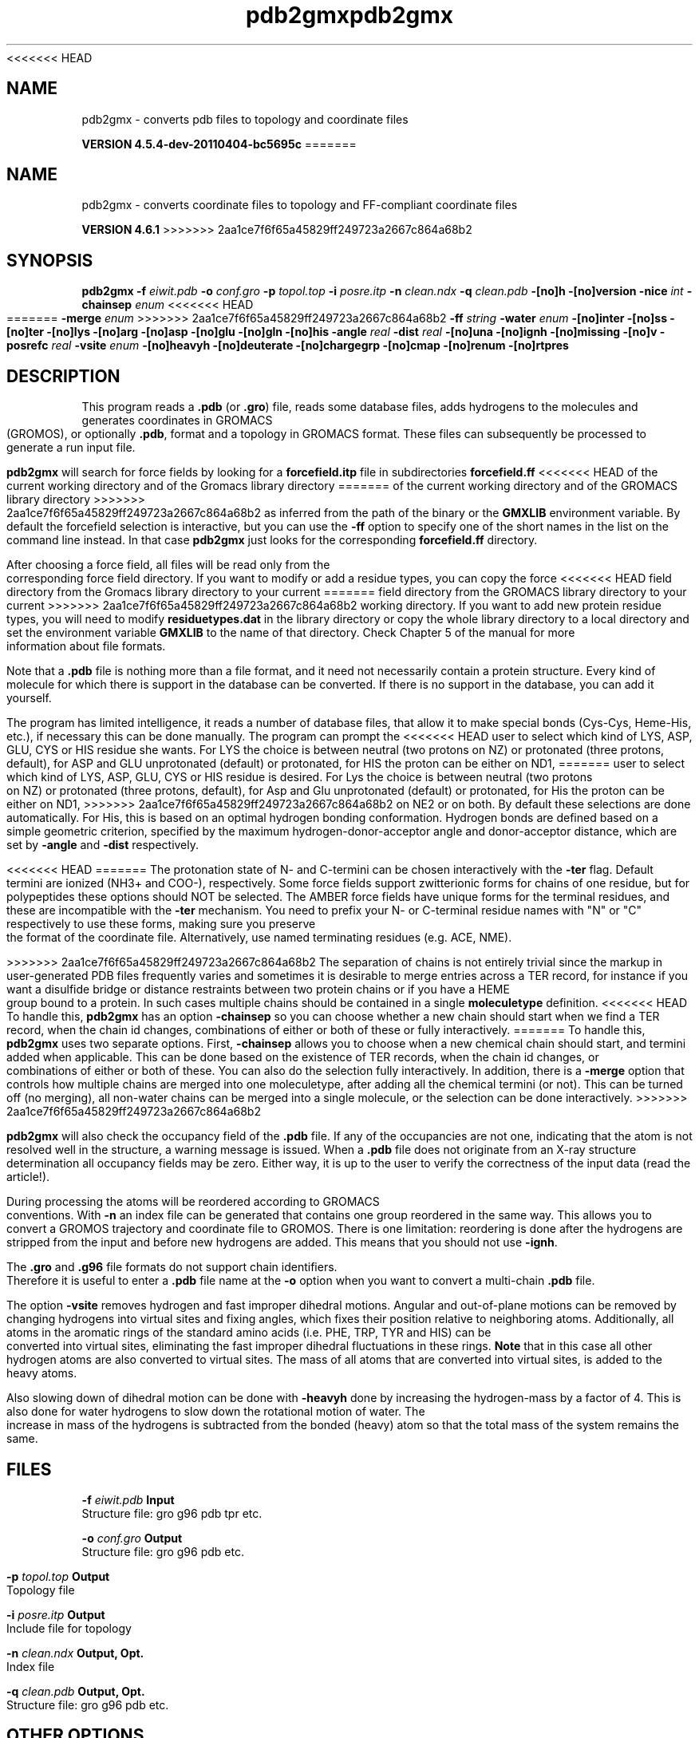 <<<<<<< HEAD
.TH pdb2gmx 1 "Mon 4 Apr 2011" "" "GROMACS suite, VERSION 4.5.4-dev-20110404-bc5695c"
.SH NAME
pdb2gmx - converts pdb files to topology and coordinate files

.B VERSION 4.5.4-dev-20110404-bc5695c
=======
.TH pdb2gmx 1 "Tue 5 Mar 2013" "" "GROMACS suite, VERSION 4.6.1"
.SH NAME
pdb2gmx\ -\ converts\ coordinate\ files\ to\ topology\ and\ FF-compliant\ coordinate\ files

.B VERSION 4.6.1
>>>>>>> 2aa1ce7f6f65a45829ff249723a2667c864a68b2
.SH SYNOPSIS
\f3pdb2gmx\fP
.BI "\-f" " eiwit.pdb "
.BI "\-o" " conf.gro "
.BI "\-p" " topol.top "
.BI "\-i" " posre.itp "
.BI "\-n" " clean.ndx "
.BI "\-q" " clean.pdb "
.BI "\-[no]h" ""
.BI "\-[no]version" ""
.BI "\-nice" " int "
.BI "\-chainsep" " enum "
<<<<<<< HEAD
=======
.BI "\-merge" " enum "
>>>>>>> 2aa1ce7f6f65a45829ff249723a2667c864a68b2
.BI "\-ff" " string "
.BI "\-water" " enum "
.BI "\-[no]inter" ""
.BI "\-[no]ss" ""
.BI "\-[no]ter" ""
.BI "\-[no]lys" ""
.BI "\-[no]arg" ""
.BI "\-[no]asp" ""
.BI "\-[no]glu" ""
.BI "\-[no]gln" ""
.BI "\-[no]his" ""
.BI "\-angle" " real "
.BI "\-dist" " real "
.BI "\-[no]una" ""
.BI "\-[no]ignh" ""
.BI "\-[no]missing" ""
.BI "\-[no]v" ""
.BI "\-posrefc" " real "
.BI "\-vsite" " enum "
.BI "\-[no]heavyh" ""
.BI "\-[no]deuterate" ""
.BI "\-[no]chargegrp" ""
.BI "\-[no]cmap" ""
.BI "\-[no]renum" ""
.BI "\-[no]rtpres" ""
.SH DESCRIPTION
\&This program reads a \fB .pdb\fR (or \fB .gro\fR) file, reads
\&some database files, adds hydrogens to the molecules and generates
\&coordinates in GROMACS (GROMOS), or optionally \fB .pdb\fR, format
\&and a topology in GROMACS format.
\&These files can subsequently be processed to generate a run input file.
\&


\&\fB pdb2gmx\fR will search for force fields by looking for
\&a \fB forcefield.itp\fR file in subdirectories \fB forcefield.ff\fR
<<<<<<< HEAD
\&of the current working directory and of the Gromacs library directory
=======
\&of the current working directory and of the GROMACS library directory
>>>>>>> 2aa1ce7f6f65a45829ff249723a2667c864a68b2
\&as inferred from the path of the binary or the \fB GMXLIB\fR environment
\&variable.
\&By default the forcefield selection is interactive,
\&but you can use the \fB \-ff\fR option to specify one of the short names
\&in the list on the command line instead. In that case \fB pdb2gmx\fR just looks
\&for the corresponding \fB forcefield.ff\fR directory.
\&


\&After choosing a force field, all files will be read only from
\&the corresponding force field directory.
\&If you want to modify or add a residue types, you can copy the force
<<<<<<< HEAD
\&field directory from the Gromacs library directory to your current
=======
\&field directory from the GROMACS library directory to your current
>>>>>>> 2aa1ce7f6f65a45829ff249723a2667c864a68b2
\&working directory. If you want to add new protein residue types,
\&you will need to modify \fB residuetypes.dat\fR in the library directory
\&or copy the whole library directory to a local directory and set
\&the environment variable \fB GMXLIB\fR to the name of that directory.
\&Check Chapter 5 of the manual for more information about file formats.
\&


\&Note that a \fB .pdb\fR file is nothing more than a file format, and it
\&need not necessarily contain a protein structure. Every kind of
\&molecule for which there is support in the database can be converted.
\&If there is no support in the database, you can add it yourself.


\&The program has limited intelligence, it reads a number of database
\&files, that allow it to make special bonds (Cys\-Cys, Heme\-His, etc.),
\&if necessary this can be done manually. The program can prompt the
<<<<<<< HEAD
\&user to select which kind of LYS, ASP, GLU, CYS or HIS residue she
\&wants. For LYS the choice is between neutral (two protons on NZ) or
\&protonated (three protons, default), for ASP and GLU unprotonated
\&(default) or protonated, for HIS the proton can be either on ND1,
=======
\&user to select which kind of LYS, ASP, GLU, CYS or HIS residue is
\&desired. For Lys the choice is between neutral (two protons on NZ) or
\&protonated (three protons, default), for Asp and Glu unprotonated
\&(default) or protonated, for His the proton can be either on ND1,
>>>>>>> 2aa1ce7f6f65a45829ff249723a2667c864a68b2
\&on NE2 or on both. By default these selections are done automatically.
\&For His, this is based on an optimal hydrogen bonding
\&conformation. Hydrogen bonds are defined based on a simple geometric
\&criterion, specified by the maximum hydrogen\-donor\-acceptor angle
\&and donor\-acceptor distance, which are set by \fB \-angle\fR and
\&\fB \-dist\fR respectively.


<<<<<<< HEAD
=======
\&The protonation state of N\- and C\-termini can be chosen interactively
\&with the \fB \-ter\fR flag.  Default termini are ionized (NH3+ and COO\-),
\&respectively.  Some force fields support zwitterionic forms for chains of
\&one residue, but for polypeptides these options should NOT be selected.
\&The AMBER force fields have unique forms for the terminal residues,
\&and these are incompatible with the \fB \-ter\fR mechanism. You need
\&to prefix your N\- or C\-terminal residue names with "N" or "C"
\&respectively to use these forms, making sure you preserve the format
\&of the coordinate file. Alternatively, use named terminating residues
\&(e.g. ACE, NME).


>>>>>>> 2aa1ce7f6f65a45829ff249723a2667c864a68b2
\&The separation of chains is not entirely trivial since the markup
\&in user\-generated PDB files frequently varies and sometimes it
\&is desirable to merge entries across a TER record, for instance
\&if you want a disulfide bridge or distance restraints between
\&two protein chains or if you have a HEME group bound to a protein.
\&In such cases multiple chains should be contained in a single
\&\fB moleculetype\fR definition.
<<<<<<< HEAD
\&To handle this, \fB pdb2gmx\fR has an option \fB \-chainsep\fR so you can
\&choose whether a new chain should start when we find a TER record,
\&when the chain id changes, combinations of either or both of these
\&or fully interactively.
=======
\&To handle this, \fB pdb2gmx\fR uses two separate options.
\&First, \fB \-chainsep\fR allows you to choose when a new chemical chain should
\&start, and termini added when applicable. This can be done based on the
\&existence of TER records, when the chain id changes, or combinations of either
\&or both of these. You can also do the selection fully interactively.
\&In addition, there is a \fB \-merge\fR option that controls how multiple chains
\&are merged into one moleculetype, after adding all the chemical termini (or not).
\&This can be turned off (no merging), all non\-water chains can be merged into a
\&single molecule, or the selection can be done interactively.
>>>>>>> 2aa1ce7f6f65a45829ff249723a2667c864a68b2


\&\fB pdb2gmx\fR will also check the occupancy field of the \fB .pdb\fR file.
\&If any of the occupancies are not one, indicating that the atom is
\&not resolved well in the structure, a warning message is issued.
\&When a \fB .pdb\fR file does not originate from an X\-ray structure determination
\&all occupancy fields may be zero. Either way, it is up to the user
\&to verify the correctness of the input data (read the article!).


\&During processing the atoms will be reordered according to GROMACS
\&conventions. With \fB \-n\fR an index file can be generated that
\&contains one group reordered in the same way. This allows you to
\&convert a GROMOS trajectory and coordinate file to GROMOS. There is
\&one limitation: reordering is done after the hydrogens are stripped
\&from the input and before new hydrogens are added. This means that
\&you should not use \fB \-ignh\fR.


\&The \fB .gro\fR and \fB .g96\fR file formats do not support chain
\&identifiers. Therefore it is useful to enter a \fB .pdb\fR file name at
\&the \fB \-o\fR option when you want to convert a multi\-chain \fB .pdb\fR file.
\&


\&The option \fB \-vsite\fR removes hydrogen and fast improper dihedral
\&motions. Angular and out\-of\-plane motions can be removed by changing
\&hydrogens into virtual sites and fixing angles, which fixes their
\&position relative to neighboring atoms. Additionally, all atoms in the
\&aromatic rings of the standard amino acids (i.e. PHE, TRP, TYR and HIS)
\&can be converted into virtual sites, eliminating the fast improper dihedral
\&fluctuations in these rings. \fB Note\fR that in this case all other hydrogen
\&atoms are also converted to virtual sites. The mass of all atoms that are
\&converted into virtual sites, is added to the heavy atoms.


\&Also slowing down of dihedral motion can be done with \fB \-heavyh\fR
\&done by increasing the hydrogen\-mass by a factor of 4. This is also
\&done for water hydrogens to slow down the rotational motion of water.
\&The increase in mass of the hydrogens is subtracted from the bonded
\&(heavy) atom so that the total mass of the system remains the same.
.SH FILES
.BI "\-f" " eiwit.pdb" 
.B Input
 Structure file: gro g96 pdb tpr etc. 

.BI "\-o" " conf.gro" 
.B Output
 Structure file: gro g96 pdb etc. 

.BI "\-p" " topol.top" 
.B Output
 Topology file 

.BI "\-i" " posre.itp" 
.B Output
 Include file for topology 

.BI "\-n" " clean.ndx" 
.B Output, Opt.
 Index file 

.BI "\-q" " clean.pdb" 
.B Output, Opt.
 Structure file: gro g96 pdb etc. 

.SH OTHER OPTIONS
.BI "\-[no]h"  "no    "
 Print help info and quit

.BI "\-[no]version"  "no    "
 Print version info and quit

.BI "\-nice"  " int" " 0" 
 Set the nicelevel

.BI "\-chainsep"  " enum" " id_or_ter" 
<<<<<<< HEAD
 Condition in PDB files when a new chain and molecule_type should be started: \fB id_or_ter\fR, \fB id_and_ter\fR, \fB ter\fR, \fB id\fR or \fB interactive\fR
=======
 Condition in PDB files when a new chain should be started (adding termini): \fB id_or_ter\fR, \fB id_and_ter\fR, \fB ter\fR, \fB id\fR or \fB interactive\fR

.BI "\-merge"  " enum" " no" 
 Merge multiple chains into a single [moleculetype]: \fB no\fR, \fB all\fR or \fB interactive\fR
>>>>>>> 2aa1ce7f6f65a45829ff249723a2667c864a68b2

.BI "\-ff"  " string" " select" 
 Force field, interactive by default. Use \fB \-h\fR for information.

.BI "\-water"  " enum" " select" 
 Water model to use: \fB select\fR, \fB none\fR, \fB spc\fR, \fB spce\fR, \fB tip3p\fR, \fB tip4p\fR or \fB tip5p\fR

.BI "\-[no]inter"  "no    "
 Set the next 8 options to interactive

.BI "\-[no]ss"  "no    "
 Interactive SS bridge selection

.BI "\-[no]ter"  "no    "
<<<<<<< HEAD
 Interactive termini selection, iso charged

.BI "\-[no]lys"  "no    "
 Interactive lysine selection, iso charged

.BI "\-[no]arg"  "no    "
 Interactive arginine selection, iso charged

.BI "\-[no]asp"  "no    "
 Interactive aspartic Acid selection, iso charged

.BI "\-[no]glu"  "no    "
 Interactive glutamic Acid selection, iso charged

.BI "\-[no]gln"  "no    "
 Interactive glutamine selection, iso neutral

.BI "\-[no]his"  "no    "
 Interactive histidine selection, iso checking H\-bonds
=======
 Interactive termini selection, instead of charged (default)

.BI "\-[no]lys"  "no    "
 Interactive lysine selection, instead of charged

.BI "\-[no]arg"  "no    "
 Interactive arginine selection, instead of charged

.BI "\-[no]asp"  "no    "
 Interactive aspartic acid selection, instead of charged

.BI "\-[no]glu"  "no    "
 Interactive glutamic acid selection, instead of charged

.BI "\-[no]gln"  "no    "
 Interactive glutamine selection, instead of neutral

.BI "\-[no]his"  "no    "
 Interactive histidine selection, instead of checking H\-bonds
>>>>>>> 2aa1ce7f6f65a45829ff249723a2667c864a68b2

.BI "\-angle"  " real" " 135   " 
 Minimum hydrogen\-donor\-acceptor angle for a H\-bond (degrees)

.BI "\-dist"  " real" " 0.3   " 
 Maximum donor\-acceptor distance for a H\-bond (nm)

.BI "\-[no]una"  "no    "
 Select aromatic rings with united CH atoms on phenylalanine, tryptophane and tyrosine

.BI "\-[no]ignh"  "no    "
 Ignore hydrogen atoms that are in the coordinate file

.BI "\-[no]missing"  "no    "
 Continue when atoms are missing, dangerous

.BI "\-[no]v"  "no    "
 Be slightly more verbose in messages

.BI "\-posrefc"  " real" " 1000  " 
 Force constant for position restraints

.BI "\-vsite"  " enum" " none" 
 Convert atoms to virtual sites: \fB none\fR, \fB hydrogens\fR or \fB aromatics\fR

.BI "\-[no]heavyh"  "no    "
 Make hydrogen atoms heavy

.BI "\-[no]deuterate"  "no    "
 Change the mass of hydrogens to 2 amu

.BI "\-[no]chargegrp"  "yes   "
 Use charge groups in the \fB .rtp\fR file

.BI "\-[no]cmap"  "yes   "
 Use cmap torsions (if enabled in the \fB .rtp\fR file)

.BI "\-[no]renum"  "no    "
 Renumber the residues consecutively in the output

.BI "\-[no]rtpres"  "no    "
 Use \fB .rtp\fR entry names as residue names

.SH SEE ALSO
.BR gromacs(7)

More information about \fBGROMACS\fR is available at <\fIhttp://www.gromacs.org/\fR>.
